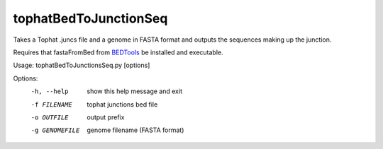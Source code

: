 ======================
tophatBedToJunctionSeq
======================

Takes a Tophat .juncs file and a genome in FASTA format and outputs
the sequences making up the junction.

Requires that fastaFromBed from BEDTools_ be installed and executable.

Usage: tophatBedToJunctionsSeq.py [options]

Options:
  -h, --help     show this help message and exit
  -f FILENAME    tophat junctions bed file
  -o OUTFILE     output prefix
  -g GENOMEFILE  genome filename (FASTA format)

.. _BEDTools: http://code.google.com/p/bedtools/
